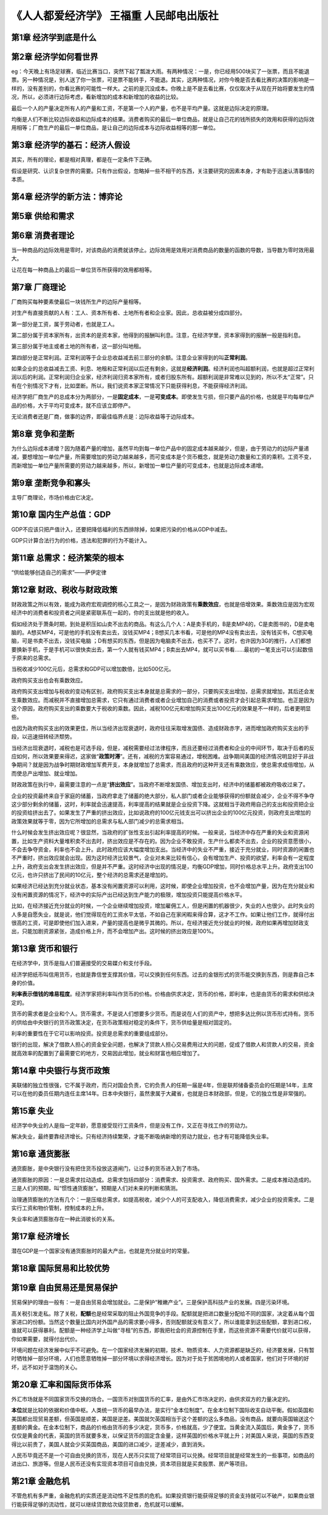.. _header-n80:

《人人都爱经济学》 王福重 人民邮电出版社
========================================

.. _header-n81:

**第1章 经济学到底是什么**
--------------------------

.. _header-n82:

**第2章 经济学如何看世界**
--------------------------

eg：今天晚上有场足球赛，临近比赛当口，突然下起了瓢泼大雨。有两种情况：一是，你已经用500块买了一张票，而且不能退票。另一种情况是，别人送了你一张票，可是票不能转手，不能退。其实，这两种情况，对你今晚是否去看比赛的决策的影响是一样的，没有差别的，你看比赛的可能性一样大。之前的是沉没成本。你晚上是不是去看比赛，仅仅取决于从现在开始将要发生的情况，所以，必须进行边际考虑，看新增加的成本和新增加的收益的比较。

最后一个人的产量决定所有人的产量和工资，不是第一个人的产量，也不是平均产量。这就是边际决定的原理。

均衡是人们不断比较边际收益和边际成本的结果。消费者购买的最后一单位商品，就是让自己花的钱所损失的效用和获得的边际效用相等；厂商生产的最后一单位商品，是让自己的边际成本与边际收益相等的那一单位。

.. _header-n86:

**第3章 经济学的基石：经济人假设**
----------------------------------

其实，所有的理论，都是相对真理，都是在一定条件下正确。

假设是研究、认识复杂世界的需要。只有作出假设，忽略掉一些不相干的东西，关注要研究的因素本身，才有助于迅速认清事情的本质。

.. _header-n89:

**第4章 经济学的新方法：博弈论**
--------------------------------

.. _header-n90:

**第5章 供给和需求**
--------------------

.. _header-n91:

**第6章 消费者理论**
--------------------

当一种商品的边际效用是零时，对该商品的消费就该停止。边际效用是效用对消费商品的数量的函数的导数，当导数为零时效用最大。

让花在每一种商品上的最后一单位货币所获得的效用都相等。

.. _header-n94:

**第7章 厂商理论**
------------------

厂商购买每种要素使最后一块钱所生产的边际产量相等。

对生产有直接贡献的人有：工人、资本所有者、土地所有者和企业家。因此，总收益被分成四部分。

第一部分是工资，属于劳动者，也就是工人。

第二部分属于资本家所有，出资本的是资本家，他得到的报酬叫利息。注意，在经济学里，资本家得到的报酬一般是指利息。

第三部分属于地主或者土地的所有者，这一部分叫地租。

第四部分是正常利润。正常利润等于企业总收益减去前三部分的余额。注意企业家得到的叫\ **正常利润**\ 。

如果企业的总收益减去工资、利息、地租和正常利润以后还有剩余，这就是\ **经济利润**\ 。经济利润也叫超额利润，也就是超过正常利润以后的利润。正常利润归企业家，经济利润归资本家所有，或者归股东所有。超额利润是非常难以见到的，所以不太“正常”。只有在个别情况下才有，比如垄断。所以，我们说资本家正常情况下只能获得利息，不能获得经济利润。

经济学把厂商生产的总成本分为两部分，一是\ **固定成本**\ ，一是\ **可变成本**\ 。即使发生亏损，但只要产品的价格，也就是平均每单位产品的价格，大于平均可变成本，就不应该立即停产。

无论消费者还是厂商，做事的边界，即最佳临界点是：边际收益等于边际成本。

.. _header-n104:

**第8章 竞争和垄断**
--------------------

为什么边际成本递增？因为随着产量的增加，虽然平均到每一单位产品中的固定成本越来越少，但是，由于劳动力的边际产量递减，要想增加一单位产量，所需要增加的劳动力越来越多，而可变成本是个货币概念，就是劳动力数量和工资的乘积。工资不变，而新增加一单位产量所需要的劳动力越来越多，所以，新增加一单位产量的可变成本，也就是边际成本递增。

.. _header-n106:

**第9章 垄断竞争和寡头**
------------------------

主导厂商理论，市场价格由它决定。

.. _header-n108:

**第10章 国内生产总值：GDP**
----------------------------

GDP不应该只把产值计入，还要把降低福利的东西排除掉，如果把污染的价格从GDP中减去。

GDP只计算合法行为的价格，违法和犯罪的行为不能计入。

.. _header-n111:

**第11章 总需求：经济繁荣的根本**
---------------------------------

“供给能够创造自己的需求”——萨伊定律

.. _header-n113:

**第12章 财政、税收与财政政策**
-------------------------------

财政政策之所以有效，能成为政府宏观调控的核心工具之一，是因为财政政策有\ **乘数效应**\ ，也就是倍增效果。乘数效应是因为宏观经济中的消费者和投资者之间是紧密联系在一起的，你的支出就是他的收入。

假如经济处于萧条时期，到处是积压如山卖不出去的商品。有这么几个人：A是卖手机的，B是卖MP4的，C是卖图书的，D是卖电脑的。A想买MP4，可是他的手机没有卖出去，没钱买MP4；B想买几本书看，可是他的MP4没有卖出去，没有钱买书，C想买电脑，可是书卖不出去，没钱买电脑
；D有想买的东西，但是因为电脑卖不出去，也买不了。这时，也许因为3G的推行，人们都想要换新手机，于是手机可以很快卖出去，第一个人就有钱买MP4；B卖出去MP4，就可以买书看……最初的一笔支出可以引起数倍于原来的总需求。

当税收减少100亿元后，总需求和GDP可以增加数倍，比如500亿元。

政府购买支出也会有乘数效应。

政府购买支出增加与税收的变动有区别，政府购买支出本身就是总需求的一部分，只要购买支出增加，总需求就增加，其后还会发生乘数效应。而减税并不直接增加总需求，它只有通过消费者或者企业增加自己的消费或者投资才会引起总需求增加。也正是因为这个原因，政府购买支出的乘数要大于税收的乘数。因此，减税100亿元和增加购买支出100亿元的效果是不一样的，后者更明显些。

也因为政府购买支出的效果更佳，所以当经济出现衰退时，政府往往采取增发国债、造成财政赤字，进而增加政府购买支出的手段，以迅速扭转经济颓势。

当经济出现衰退时，减税也是可选手段，但是，减税需要经过法律程序，而且还要经过消费者和企业的中间环节，取决于后者的反应如何，所以效果要来得迟，这家做“\ **政策时滞**\ ”。还有，减税的方案容易通过，增税困难。战争期间美国的经济情况明显好于非战争期间？就是因为战争时期财政增加军费开支，本身就增加了总需求，而且政府的这种开支还有乘数效应，使总需求成倍增加，从而使总产出增加、就业增加。

财政政策在执行中，最需要注意的一点是“\ **挤出效应**\ ”。当政府不断增发国债、增加支出时，经济中的储蓄都被政府吸收过来了。

企业的投资最终来自于家庭的储蓄，当政府拿走了储蓄的绝大部分，私人部门或者企业能够获得的份额就会减少，企业不得不争夺这少部分剩余的储蓄，这时，利率就会迅速提高，利率提高的结果就是企业投资下降。这就相当于政府用自己的支出和投资把企业的投资给挤出去了。如果发生了严重的挤出效应，比如说政府的100亿元钱支出可以挤出企业的100亿元投资，则政府支出增加的政策效果就等于零，因为它所增加的总需求与私人部门减少的总需求相当。

什么时候会发生挤出效应呢？很显然，当政府的扩张性支出引起利率提高的时候。一般来说，当经济中存在严重的失业和资源闲置，比如生产资料大量堆积卖不出去时，挤出效应是不存在的。因为企业不敢投资，生产什么都卖不出去，企业的投资意愿很小，不会去争夺资金，利率也不会上升。此时政府应该大幅度增加支出。当经济中的失业不严重，接近于充分就业，同时资源的闲置也不严重时，挤出效应就会出现。因为这时经济比较景气，企业对未来比较有信心，会有增加生产、投资的欲望，利率会有一定程度上升，政府支出会发生挤出效应，但是并不严重。这时经济中出现的情况是，均衡GDP增加，同时价格总水平上升。政府支出100亿元，也许只挤出了民间的10亿元，整个经济的总需求还是增加的。

如果经济已经达到充分就业状态，基本没有闲置资源可以利用，这时候，即使企业增加投资，也不会增加产量，因为在充分就业和没有闲置资源的情况下，经济中的实际产出已经达到生产能力的极限，增加投资只能提高价格水平。

比如，在经济接近充分就业的时候，一个企业继续增加投资，增加雇佣工人，但是闲置的机器很少，失业的人也很少。此时失业的人多是自愿失业，就是说，他们觉得现在的工资水平太低，不如自己在家闲暇来得合算，这才不工作。如果让他们工作，就得付出很高的工资，可是即使他们加入进来，产量的提高也是微乎其微的。所以，在经济接近充分就业的时候，政府如果再增加财政支出，只能加剧资源紧张，造成价格上升，而不会增加产出。这时候的挤出效应是100%。

.. _header-n126:

**第13章 货币和银行**
---------------------

在经济学中，货币是指人们普遍接受的交易媒介和支付手段。

经济学把纸币叫信用货币，也就是靠信誉支撑其价值，可以交换到任何东西。过去的金银形式的货币能交换到东西，则是靠自己本身的价值。

**利率表示借钱的难易程度**\ 。经济学家把利率叫作货币的价格。价格由供求决定，货币的价格，即利率，也是由货币的需求和供给决定的。

货币的需求者是企业和个人。货币需求，不是说人们想要多少货币。而是说在人们的资产中，想把多达比例以货币形式持有。货币的供给由中央银行的货币政策决定，在货币政策相对稳定的条件下，货币供给量是相对固定的。

利率的重要性在于它可以影响投资。投资是总需求的重要组成部分。

银行的出现，解决了借款人担心的资金安全问题，也解决了贷款人担心交易费用过大的问题，促成了借款人和贷款人的交易，资金就高效率的配置到了最需要它的地方，交易因此增加，就业和财富也相应增加了。

.. _header-n133:

**第14章 中央银行与货币政策**
-----------------------------

美联储的独立性很强，它不属于政府，而只对国会负责，它的负责人的任期一届是4年，但是联邦储备委员会的任期是14年，主席可以在他的委员任期内连任主席14年。日本中央银行，虽然隶属于大藏省，也就是日本财政部，但是，它的独立性是非常强的。

.. _header-n135:

**第15章 失业**
---------------

经济学中失业的人是指一定年龄，愿意接受现行工资条件，但是没有工作，又正在寻找工作的劳动力。

解决失业，最终要靠经济增长。只有经济持续繁荣，才能不断吸纳新增的劳动力就业，也才有可能降低失业率。

.. _header-n138:

**第16章 通货膨胀**
-------------------

通货膨胀，是中央银行没有把住货币投放这道闸门，让过多的货币进入到了市场。

通货膨胀的原因：一是总需求拉动造成。总需求包括四部分：消费需求、投资需求、政府购买、国外需求。二是成本推动造成的。三是人们的预期，叫“惯性通货膨胀”。预期是人们对未来的判断和猜测。

治理通货膨胀的方法有几个：一是压缩总需求，如提高税收，减少个人的可支配收入，降低消费需求，减少企业的投资需求。二是实行工资和物价管制，控制成本的上升。

失业率和通货膨胀存在一种此消彼长的关系。

.. _header-n143:

**第17章 经济增长**
-------------------

潜在GDP是一个国家没有通货膨胀时的最大产出，也就是充分就业时的常量。

.. _header-n145:

**第18章 国际贸易和比较优势**
-----------------------------

.. _header-n146:

**第19章 自由贸易还是贸易保护**
-------------------------------

贸易保护的理由一般有：一是自由贸易会增加就业。二是保护“稚嫩产业”。三是保护高科技产业的发展。四是污染环境。

高关税引发走私。除了关税，\ **配额**\ 也是经常采取的阻止外国竞争的手段。配额就是把进口数量分配给不同的国家，决定着从每个国家进口的份额。当然这个数量比国内对外国产品的需求要小得多，否则配额就没有意义了，所以谁能拿到这些配额，拿到进口权，谁就可以获得暴利。配额是一种经济学上叫做“寻租”的东西，即我把社会的资源控制在手里，而这些资源不需要代价就可以获得，你如果需要，就得付出代价。

环境问题在经济发展中似乎不可避免。在一个国家经济发展的初期，技术、物质资本、人力资源都是缺乏的，经济要发展，只有暂时牺牲掉一部分环境，人们也愿意牺牲掉一部分环境以求得经济增长。因为对于处于贫困境地的人或者国家，他们对于环境的好坏，远不如对于温饱的关心。

.. _header-n150:

**第20章 汇率和国际货币体系**
-----------------------------

外汇市场就是不同国家货币交换的场合。一国货币对别国货币的汇率，是由外汇市场决定的，由供求双方的力量决定的。

**本位**\ 就是比较的依据和价值中枢。人类统一货币的最早办法，是实行“金本位制度”。在金本位制下国际收支自动平衡。假如英国和美国都出现贸易差额，但英国是顺差，美国是逆差。美国就欠英国相当于这个差额的这么多商品，没有商品，就要向英国输送这个差额的黄金。在金本位制下，商品的价格由货币的多少决定，货币多，价格就高，少了便宜。当黄金流入英国后，黄金多了，货币仅仅是黄金的代表，英国的货币就要多发，以保证货币的固定含金量，这样英国的价格水平就上升；对美国人来说，英国的东西变得比以前贵了，美国人就会少买英国商品，美国的进口减少，逆差减少，直到消失。

人民币毕竟还不是一个可自由兑换的货币，现在人民币只实现了经常项目可以兑换。经常项目就是经常发生的一些事项，如商品的进出口、旅游等。但是人民币还没有实现资本项目可自由兑换，资本项目就是买卖股票、房产等项目。

.. _header-n154:

**第21章 金融危机**
-------------------

不管危机有多严重，金融危机的实质还是流动性不足性质的危机。如果投资银行能获得足够的资金支持就可以不破产，如果商业银行能获得足够的流动性，就可以继续贷款给次级贷款者，危机就可以缓解。

